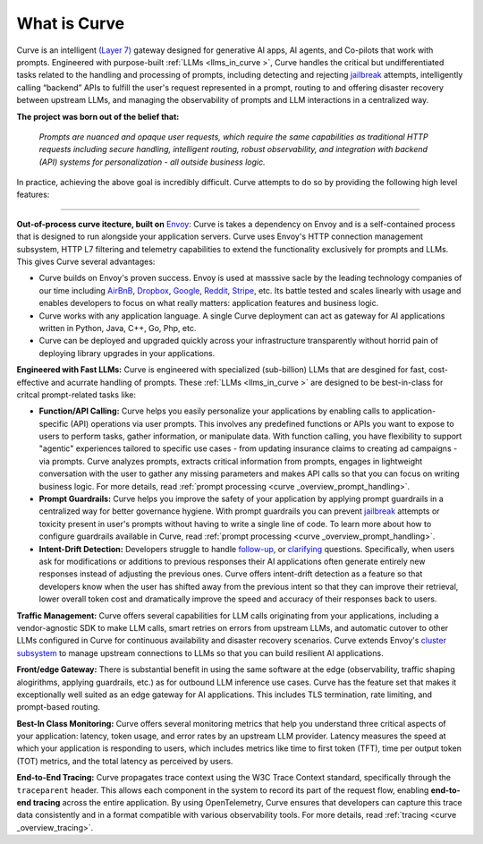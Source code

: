 What is Curve
============

Curve is an intelligent `(Layer 7) <https://www.cloudflare.com/learning/ddos/what-is-layer-7/>`_ gateway
designed for generative AI apps, AI agents, and Co-pilots that work with prompts. Engineered with purpose-built
:ref:`LLMs <llms_in_curve >`, Curve handles the critical but undifferentiated tasks related to the handling and
processing of prompts, including detecting and rejecting `jailbreak <https://github.com/verazuo/jailbreak_llms>`_
attempts, intelligently calling “backend” APIs to fulfill the user's request represented in a prompt, routing to
and offering disaster recovery between upstream LLMs, and managing the observability of prompts and LLM interactions
in a centralized way.

**The project was born out of the belief that:**

  *Prompts are nuanced and opaque user requests, which require the same capabilities as traditional HTTP requests 
  including secure handling, intelligent routing, robust observability, and integration with backend (API)
  systems for personalization - all outside business logic.*

In practice, achieving the above goal is incredibly difficult. Curve attempts to do so by providing the
following high level features:

_____________________________________________________________________________________________________________

**Out-of-process curve itecture, built on** `Envoy <http://envoyproxy.io/>`_: Curve is takes a dependency on
Envoy and is a self-contained process that is designed to run alongside your application servers. Curve uses
Envoy's HTTP connection management subsystem, HTTP L7 filtering and telemetry capabilities to extend the
functionality exclusively for prompts and LLMs. This gives Curve several advantages:

* Curve builds on Envoy's proven success. Envoy is used at masssive sacle by the leading technology companies of
  our time including `AirBnB <https://www.airbnb.com>`_, `Dropbox <https://www.dropbox.com>`_,
  `Google <https://www.google.com>`_, `Reddit <https://www.reddit.com>`_, `Stripe <https://www.stripe.com>`_,
  etc. Its battle tested and scales linearly with usage and enables developers to focus on what really matters:
  application features and business logic.

* Curve works with any application language. A single Curve deployment can act as gateway for AI applications
  written in Python, Java, C++, Go, Php, etc.

* Curve can be deployed and upgraded quickly across your infrastructure transparently without horrid pain of 
  deploying library upgrades in your applications.

**Engineered with Fast LLMs:** Curve is engineered with specialized (sub-billion) LLMs that are desgined for fast,
cost-effective and acurrate handling of prompts. These :ref:`LLMs <llms_in_curve >` are designed to be
best-in-class for critcal prompt-related tasks like:

* **Function/API Calling:** Curve helps you easily personalize your applications by enabling calls to
  application-specific (API) operations via user prompts. This involves any predefined functions or APIs
  you want to expose to users to perform tasks, gather information, or manipulate data. With function calling,
  you have flexibility to support "agentic" experiences tailored to specific use cases - from updating insurance
  claims to creating ad campaigns - via prompts. Curve analyzes prompts, extracts critical information from
  prompts, engages in lightweight conversation with the user to gather any missing parameters and makes API
  calls so that you can focus on writing business logic. For more details, read :ref:`prompt processing <curve _overview_prompt_handling>`.

* **Prompt Guardrails:** Curve helps you improve the safety of your application by applying prompt guardrails in
  a centralized way for better governance hygiene. With prompt guardrails you can prevent `jailbreak <https://github.com/verazuo/jailbreak_llms>`_
  attempts or toxicity present in user's prompts without having to write a single line of code. To learn more
  about how to configure guardrails available in Curve, read :ref:`prompt processing <curve _overview_prompt_handling>`.

* **Intent-Drift Detection:** Developers struggle to handle `follow-up <https://www.reddit.com/r/ChatGPTPromptGenius/comments/17dzmpy/how_to_use_rag_with_conversation_history_for/?>`_,
  or `clarifying <https://www.reddit.com/r/LocalLLaMA/comments/18mqwg6/best_practice_for_rag_with_followup_chat/>`_
  questions. Specifically, when users ask for modifications or additions to previous responses their AI applications
  often generate entirely new responses instead of adjusting the previous ones. Curve offers intent-drift detection as a
  feature so that developers know when the user has shifted away from the previous intent so that they can improve
  their retrieval, lower overall token cost and dramatically improve the speed and accuracy of their responses back
  to users.

**Traffic Management:** Curve offers several capabilities for LLM calls originating from your applications, including a
vendor-agnostic SDK to make LLM calls, smart retries on errors from upstream LLMs, and automatic cutover to other LLMs
configured in Curve for continuous availability and disaster recovery scenarios. Curve extends Envoy's `cluster subsystem
<https://www.envoyproxy.io/docs/envoy/latest/intro/curve _overview/upstream/cluster_manager>`_ to manage upstream connections
to LLMs so that you can build resilient AI applications.

**Front/edge Gateway:** There is substantial benefit in using the same software at the edge (observability,
traffic shaping alogirithms, applying guardrails, etc.) as for outbound LLM inference use cases. Curve has the feature set
that makes it exceptionally well suited as an edge gateway for AI applications. This includes TLS termination, rate limiting,
and prompt-based routing.

**Best-In Class Monitoring:** Curve offers several monitoring metrics that help you understand three
critical aspects of your application: latency, token usage, and error rates by an upstream LLM provider. Latency
measures the speed at which your application is responding to users, which includes metrics like time to first
token (TFT), time per output token (TOT) metrics, and the total latency as perceived by users.

**End-to-End Tracing:** Curve propagates trace context using the W3C Trace Context standard, specifically through 
the ``traceparent`` header. This allows each component in the system to record its part of the request flow, 
enabling **end-to-end tracing** across the entire application. By using OpenTelemetry, Curve ensures that
developers can capture this trace data consistently and in a format compatible with various observability tools.
For more details, read :ref:`tracing <curve _overview_tracing>`.